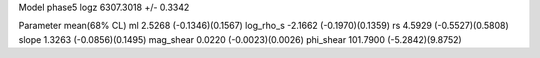 Model phase5
logz            6307.3018 +/- 0.3342

Parameter            mean(68% CL)
ml                   2.5268 (-0.1346)(0.1567)
log_rho_s            -2.1662 (-0.1970)(0.1359)
rs                   4.5929 (-0.5527)(0.5808)
slope                1.3263 (-0.0856)(0.1495)
mag_shear            0.0220 (-0.0023)(0.0026)
phi_shear            101.7900 (-5.2842)(9.8752)
